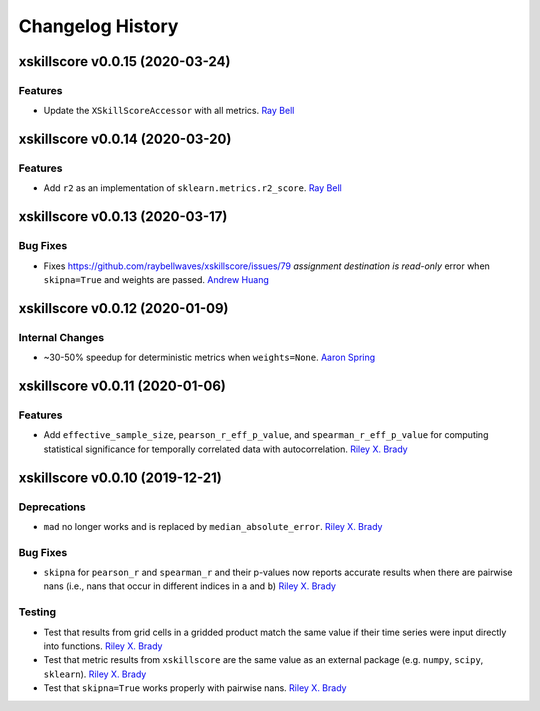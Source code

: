=================
Changelog History
=================

xskillscore v0.0.15 (2020-03-24)
================================

Features
--------
- Update the ``XSkillScoreAccessor`` with all metrics. `Ray Bell`_

xskillscore v0.0.14 (2020-03-20)
================================

Features
--------
- Add ``r2`` as an implementation of ``sklearn.metrics.r2_score``. `Ray Bell`_

xskillscore v0.0.13 (2020-03-17)
================================

Bug Fixes
---------
- Fixes https://github.com/raybellwaves/xskillscore/issues/79 `assignment destination is read-only` error when ``skipna=True`` and weights are passed. `Andrew Huang`_

xskillscore v0.0.12 (2020-01-09)
================================

Internal Changes
----------------
- ~30-50% speedup for deterministic metrics when ``weights=None``. `Aaron Spring`_

xskillscore v0.0.11 (2020-01-06)
================================

Features
--------
- Add ``effective_sample_size``, ``pearson_r_eff_p_value``, and ``spearman_r_eff_p_value`` for computing statistical significance for temporally correlated data with autocorrelation. `Riley X. Brady`_

xskillscore v0.0.10 (2019-12-21)
================================

Deprecations
------------
- ``mad`` no longer works and is replaced by ``median_absolute_error``. `Riley X. Brady`_

Bug Fixes
---------
- ``skipna`` for ``pearson_r`` and ``spearman_r`` and their p-values now reports accurate results when there are pairwise nans (i.e., nans that occur in different indices in ``a`` and ``b``) `Riley X. Brady`_

Testing
-------
- Test that results from grid cells in a gridded product match the same value if their time series were input directly into functions. `Riley X. Brady`_
- Test that metric results from ``xskillscore`` are the same value as an external package (e.g. ``numpy``, ``scipy``, ``sklearn``). `Riley X. Brady`_
- Test that ``skipna=True`` works properly with pairwise nans. `Riley X. Brady`_

.. _`Riley X. Brady`: https://github.com/bradyrx
.. _`Aaron Spring`: https://github.com/aaronspring
.. _`Andrew Huang`: https://github.com/ahuang11
.. _`Ray Bell`: https://github.com/raybellwaves
